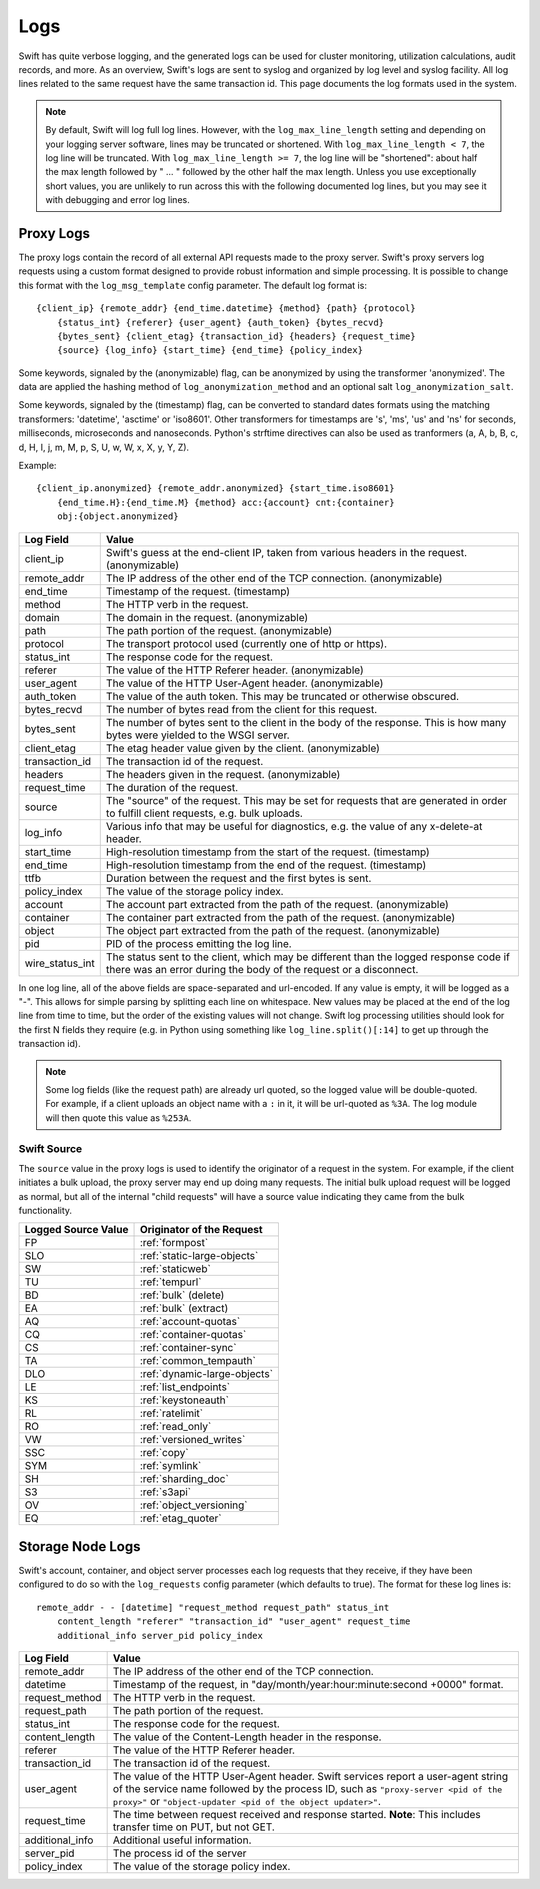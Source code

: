 ====
Logs
====

Swift has quite verbose logging, and the generated logs can be used for
cluster monitoring, utilization calculations, audit records, and more. As an
overview, Swift's logs are sent to syslog and organized by log level and
syslog facility. All log lines related to the same request have the same
transaction id. This page documents the log formats used in the system.

.. note::

    By default, Swift will log full log lines. However, with the
    ``log_max_line_length`` setting and depending on your logging server
    software, lines may be truncated or shortened. With ``log_max_line_length <
    7``, the log line will be truncated. With ``log_max_line_length >= 7``, the
    log line will be "shortened": about half the max length followed by " ... "
    followed by the other half the max length. Unless you use exceptionally
    short values, you are unlikely to run across this with the following
    documented log lines, but you may see it with debugging and error log
    lines.

----------
Proxy Logs
----------

The proxy logs contain the record of all external API requests made to the
proxy server. Swift's proxy servers log requests using a custom format
designed to provide robust information and simple processing. It is possible
to change this format with  the ``log_msg_template`` config parameter.
The default log format is::

    {client_ip} {remote_addr} {end_time.datetime} {method} {path} {protocol}
        {status_int} {referer} {user_agent} {auth_token} {bytes_recvd}
        {bytes_sent} {client_etag} {transaction_id} {headers} {request_time}
        {source} {log_info} {start_time} {end_time} {policy_index}

Some keywords, signaled by the (anonymizable) flag, can be anonymized by
using the transformer 'anonymized'. The data are applied the hashing method of
``log_anonymization_method`` and an optional salt ``log_anonymization_salt``.

Some keywords, signaled by the (timestamp) flag, can be converted to standard
dates formats using the matching transformers: 'datetime', 'asctime' or
'iso8601'. Other transformers for timestamps are 's', 'ms', 'us' and 'ns' for
seconds, milliseconds, microseconds and nanoseconds. Python's strftime
directives can also be used as tranformers (a, A, b, B, c, d, H, I, j, m, M, p,
S, U, w, W, x, X, y, Y, Z).

Example::

    {client_ip.anonymized} {remote_addr.anonymized} {start_time.iso8601}
        {end_time.H}:{end_time.M} {method} acc:{account} cnt:{container}
        obj:{object.anonymized}

=================== ==========================================================
**Log Field**       **Value**
------------------- ----------------------------------------------------------
client_ip           Swift's guess at the end-client IP, taken from various
                    headers in the request. (anonymizable)
remote_addr         The IP address of the other end of the TCP connection.
                    (anonymizable)
end_time            Timestamp of the request. (timestamp)
method              The HTTP verb in the request.
domain              The domain in the request. (anonymizable)
path                The path portion of the request. (anonymizable)
protocol            The transport protocol used (currently one of http or
                    https).
status_int          The response code for the request.
referer             The value of the HTTP Referer header. (anonymizable)
user_agent          The value of the HTTP User-Agent header. (anonymizable)
auth_token          The value of the auth token. This may be truncated or
                    otherwise obscured.
bytes_recvd         The number of bytes read from the client for this request.
bytes_sent          The number of bytes sent to the client in the body of the
                    response. This is how many bytes were yielded to the WSGI
                    server.
client_etag         The etag header value given by the client. (anonymizable)
transaction_id      The transaction id of the request.
headers             The headers given in the request. (anonymizable)
request_time        The duration of the request.
source              The "source" of the request. This may be set for requests
                    that are generated in order to fulfill client requests,
                    e.g. bulk uploads.
log_info            Various info that may be useful for diagnostics, e.g. the
                    value of any x-delete-at header.
start_time          High-resolution timestamp from the start of the request.
                    (timestamp)
end_time            High-resolution timestamp from the end of the request.
                    (timestamp)
ttfb                Duration between the request and the first bytes is sent.
policy_index        The value of the storage policy index.
account             The account part extracted from the path of the request.
                    (anonymizable)
container           The container part extracted from the path of the request.
                    (anonymizable)
object              The object part extracted from the path of the request.
                    (anonymizable)
pid                 PID of the process emitting the log line.
wire_status_int     The status sent to the client, which may be different than
                    the logged response code if there was an error during the
                    body of the request or a disconnect.
=================== ==========================================================

In one log line, all of the above fields are space-separated and url-encoded.
If any value is empty, it will be logged as a "-". This allows for simple
parsing by splitting each line on whitespace. New values may be placed at the
end of the log line from time to time, but the order of the existing values
will not change. Swift log processing utilities should look for the first N
fields they require (e.g. in Python using something like
``log_line.split()[:14]`` to get up through the transaction id).

.. note::

    Some log fields (like the request path) are already url quoted, so the
    logged value will be double-quoted. For example, if a client uploads an
    object name with a ``:`` in it, it will be url-quoted as ``%3A``. The log
    module will then quote this value as ``%253A``.

Swift Source
============

The ``source`` value in the proxy logs is used to identify the originator of a
request in the system. For example, if the client initiates a bulk upload, the
proxy server may end up doing many requests. The initial bulk upload request
will be logged as normal, but all of the internal "child requests" will have a
source value indicating they came from the bulk functionality.

======================= =============================
**Logged Source Value** **Originator of the Request**
----------------------- -----------------------------
FP                      :ref:`formpost`
SLO                     :ref:`static-large-objects`
SW                      :ref:`staticweb`
TU                      :ref:`tempurl`
BD                      :ref:`bulk` (delete)
EA                      :ref:`bulk` (extract)
AQ                      :ref:`account-quotas`
CQ                      :ref:`container-quotas`
CS                      :ref:`container-sync`
TA                      :ref:`common_tempauth`
DLO                     :ref:`dynamic-large-objects`
LE                      :ref:`list_endpoints`
KS                      :ref:`keystoneauth`
RL                      :ref:`ratelimit`
RO                      :ref:`read_only`
VW                      :ref:`versioned_writes`
SSC                     :ref:`copy`
SYM                     :ref:`symlink`
SH                      :ref:`sharding_doc`
S3                      :ref:`s3api`
OV                      :ref:`object_versioning`
EQ                      :ref:`etag_quoter`
======================= =============================


-----------------
Storage Node Logs
-----------------

Swift's account, container, and object server processes each log requests
that they receive, if they have been configured to do so with the
``log_requests`` config parameter (which defaults to true). The format for
these log lines is::

    remote_addr - - [datetime] "request_method request_path" status_int
        content_length "referer" "transaction_id" "user_agent" request_time
        additional_info server_pid policy_index

=================== ==========================================================
**Log Field**       **Value**
------------------- ----------------------------------------------------------
remote_addr         The IP address of the other end of the TCP connection.
datetime            Timestamp of the request, in
                    "day/month/year:hour:minute:second +0000" format.
request_method      The HTTP verb in the request.
request_path        The path portion of the request.
status_int          The response code for the request.
content_length      The value of the Content-Length header in the response.
referer             The value of the HTTP Referer header.
transaction_id      The transaction id of the request.
user_agent          The value of the HTTP User-Agent header. Swift services
                    report a user-agent string of the service name followed by
                    the process ID, such as ``"proxy-server <pid of the
                    proxy>"`` or ``"object-updater <pid of the object
                    updater>"``.
request_time        The time between request received and response started.
                    **Note**: This includes transfer time on PUT, but not GET.
additional_info     Additional useful information.
server_pid          The process id of the server
policy_index        The value of the storage policy index.
=================== ==========================================================
